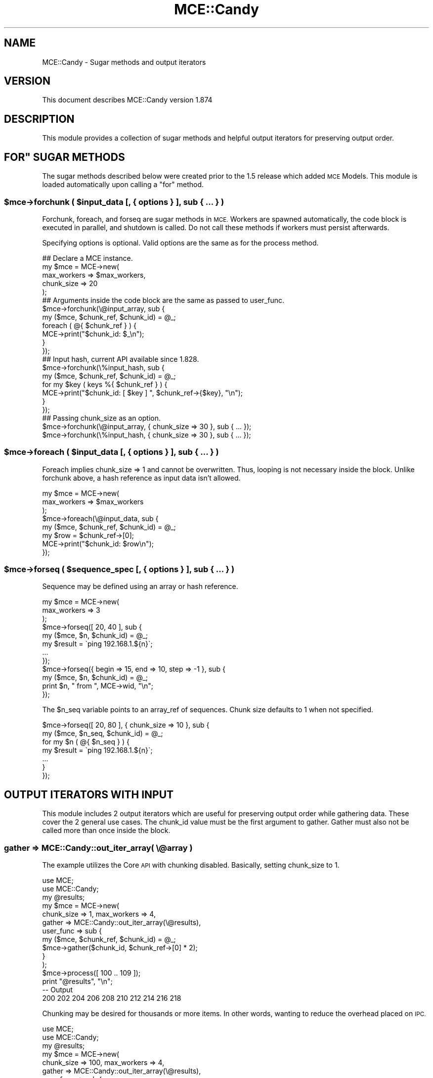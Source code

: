 .\" Automatically generated by Pod::Man 4.14 (Pod::Simple 3.40)
.\"
.\" Standard preamble:
.\" ========================================================================
.de Sp \" Vertical space (when we can't use .PP)
.if t .sp .5v
.if n .sp
..
.de Vb \" Begin verbatim text
.ft CW
.nf
.ne \\$1
..
.de Ve \" End verbatim text
.ft R
.fi
..
.\" Set up some character translations and predefined strings.  \*(-- will
.\" give an unbreakable dash, \*(PI will give pi, \*(L" will give a left
.\" double quote, and \*(R" will give a right double quote.  \*(C+ will
.\" give a nicer C++.  Capital omega is used to do unbreakable dashes and
.\" therefore won't be available.  \*(C` and \*(C' expand to `' in nroff,
.\" nothing in troff, for use with C<>.
.tr \(*W-
.ds C+ C\v'-.1v'\h'-1p'\s-2+\h'-1p'+\s0\v'.1v'\h'-1p'
.ie n \{\
.    ds -- \(*W-
.    ds PI pi
.    if (\n(.H=4u)&(1m=24u) .ds -- \(*W\h'-12u'\(*W\h'-12u'-\" diablo 10 pitch
.    if (\n(.H=4u)&(1m=20u) .ds -- \(*W\h'-12u'\(*W\h'-8u'-\"  diablo 12 pitch
.    ds L" ""
.    ds R" ""
.    ds C` ""
.    ds C' ""
'br\}
.el\{\
.    ds -- \|\(em\|
.    ds PI \(*p
.    ds L" ``
.    ds R" ''
.    ds C`
.    ds C'
'br\}
.\"
.\" Escape single quotes in literal strings from groff's Unicode transform.
.ie \n(.g .ds Aq \(aq
.el       .ds Aq '
.\"
.\" If the F register is >0, we'll generate index entries on stderr for
.\" titles (.TH), headers (.SH), subsections (.SS), items (.Ip), and index
.\" entries marked with X<> in POD.  Of course, you'll have to process the
.\" output yourself in some meaningful fashion.
.\"
.\" Avoid warning from groff about undefined register 'F'.
.de IX
..
.nr rF 0
.if \n(.g .if rF .nr rF 1
.if (\n(rF:(\n(.g==0)) \{\
.    if \nF \{\
.        de IX
.        tm Index:\\$1\t\\n%\t"\\$2"
..
.        if !\nF==2 \{\
.            nr % 0
.            nr F 2
.        \}
.    \}
.\}
.rr rF
.\" ========================================================================
.\"
.IX Title "MCE::Candy 3"
.TH MCE::Candy 3 "2020-08-18" "perl v5.32.0" "User Contributed Perl Documentation"
.\" For nroff, turn off justification.  Always turn off hyphenation; it makes
.\" way too many mistakes in technical documents.
.if n .ad l
.nh
.SH "NAME"
MCE::Candy \- Sugar methods and output iterators
.SH "VERSION"
.IX Header "VERSION"
This document describes MCE::Candy version 1.874
.SH "DESCRIPTION"
.IX Header "DESCRIPTION"
This module provides a collection of sugar methods and helpful output iterators
for preserving output order.
.ie n .SH """FOR"" SUGAR METHODS"
.el .SH "``FOR'' SUGAR METHODS"
.IX Header "FOR SUGAR METHODS"
The sugar methods described below were created prior to the 1.5 release which
added \s-1MCE\s0 Models. This module is loaded automatically upon calling a \*(L"for\*(R"
method.
.ie n .SS "$mce\->forchunk ( $input_data [, { options } ], sub { ... } )"
.el .SS "\f(CW$mce\fP\->forchunk ( \f(CW$input_data\fP [, { options } ], sub { ... } )"
.IX Subsection "$mce->forchunk ( $input_data [, { options } ], sub { ... } )"
Forchunk, foreach, and forseq are sugar methods in \s-1MCE.\s0 Workers are
spawned automatically, the code block is executed in parallel, and shutdown
is called. Do not call these methods if workers must persist afterwards.
.PP
Specifying options is optional. Valid options are the same as for the
process method.
.PP
.Vb 1
\& ## Declare a MCE instance.
\&
\& my $mce = MCE\->new(
\&    max_workers => $max_workers,
\&    chunk_size  => 20
\& );
\&
\& ## Arguments inside the code block are the same as passed to user_func.
\&
\& $mce\->forchunk(\e@input_array, sub {
\&    my ($mce, $chunk_ref, $chunk_id) = @_;
\&    foreach ( @{ $chunk_ref } ) {
\&       MCE\->print("$chunk_id: $_\en");
\&    }
\& });
\&
\& ## Input hash, current API available since 1.828.
\&
\& $mce\->forchunk(\e%input_hash, sub {
\&    my ($mce, $chunk_ref, $chunk_id) = @_;
\&    for my $key ( keys %{ $chunk_ref } ) {
\&       MCE\->print("$chunk_id: [ $key ] ", $chunk_ref\->{$key}, "\en");
\&    }
\& });
\&
\& ## Passing chunk_size as an option.
\&
\& $mce\->forchunk(\e@input_array, { chunk_size => 30 }, sub { ... });
\& $mce\->forchunk(\e%input_hash, { chunk_size => 30 }, sub { ... });
.Ve
.ie n .SS "$mce\->foreach ( $input_data [, { options } ], sub { ... } )"
.el .SS "\f(CW$mce\fP\->foreach ( \f(CW$input_data\fP [, { options } ], sub { ... } )"
.IX Subsection "$mce->foreach ( $input_data [, { options } ], sub { ... } )"
Foreach implies chunk_size => 1 and cannot be overwritten. Thus, looping is
not necessary inside the block. Unlike forchunk above, a hash reference as
input data isn't allowed.
.PP
.Vb 3
\& my $mce = MCE\->new(
\&    max_workers => $max_workers
\& );
\&
\& $mce\->foreach(\e@input_data, sub {
\&    my ($mce, $chunk_ref, $chunk_id) = @_;
\&    my $row = $chunk_ref\->[0];
\&    MCE\->print("$chunk_id: $row\en");
\& });
.Ve
.ie n .SS "$mce\->forseq ( $sequence_spec [, { options } ], sub { ... } )"
.el .SS "\f(CW$mce\fP\->forseq ( \f(CW$sequence_spec\fP [, { options } ], sub { ... } )"
.IX Subsection "$mce->forseq ( $sequence_spec [, { options } ], sub { ... } )"
Sequence may be defined using an array or hash reference.
.PP
.Vb 3
\& my $mce = MCE\->new(
\&    max_workers => 3
\& );
\&
\& $mce\->forseq([ 20, 40 ], sub {
\&    my ($mce, $n, $chunk_id) = @_;
\&    my $result = \`ping 192.168.1.${n}\`;
\&    ...
\& });
\&
\& $mce\->forseq({ begin => 15, end => 10, step => \-1 }, sub {
\&    my ($mce, $n, $chunk_id) = @_;
\&    print $n, " from ", MCE\->wid, "\en";
\& });
.Ve
.PP
The \f(CW$n_seq\fR variable points to an array_ref of sequences. Chunk size defaults
to 1 when not specified.
.PP
.Vb 7
\& $mce\->forseq([ 20, 80 ], { chunk_size => 10 }, sub {
\&    my ($mce, $n_seq, $chunk_id) = @_;
\&    for my $n ( @{ $n_seq } ) {
\&       my $result = \`ping 192.168.1.${n}\`;
\&       ...
\&    }
\& });
.Ve
.SH "OUTPUT ITERATORS WITH INPUT"
.IX Header "OUTPUT ITERATORS WITH INPUT"
This module includes 2 output iterators which are useful for preserving output
order while gathering data. These cover the 2 general use cases. The chunk_id
value must be the first argument to gather. Gather must also not be called
more than once inside the block.
.SS "gather => MCE::Candy::out_iter_array( \e@array )"
.IX Subsection "gather => MCE::Candy::out_iter_array( @array )"
The example utilizes the Core \s-1API\s0 with chunking disabled. Basically, setting
chunk_size to 1.
.PP
.Vb 2
\& use MCE;
\& use MCE::Candy;
\&
\& my @results;
\&
\& my $mce = MCE\->new(
\&    chunk_size => 1, max_workers => 4,
\&    gather => MCE::Candy::out_iter_array(\e@results),
\&    user_func => sub {
\&       my ($mce, $chunk_ref, $chunk_id) = @_;
\&       $mce\->gather($chunk_id, $chunk_ref\->[0] * 2);
\&    }
\& );
\&
\& $mce\->process([ 100 .. 109 ]);
\&
\& print "@results", "\en";
\&
\& \-\- Output
\&
\& 200 202 204 206 208 210 212 214 216 218
.Ve
.PP
Chunking may be desired for thousands or more items. In other words, wanting
to reduce the overhead placed on \s-1IPC.\s0
.PP
.Vb 2
\& use MCE;
\& use MCE::Candy;
\&
\& my @results;
\&
\& my $mce = MCE\->new(
\&    chunk_size => 100, max_workers => 4,
\&    gather => MCE::Candy::out_iter_array(\e@results),
\&    user_func => sub {
\&       my ($mce, $chunk_ref, $chunk_id) = @_;
\&       my @output;
\&       foreach my $item (@{ $chunk_ref }) {
\&          push @output, $item * 2;
\&       }
\&       $mce\->gather($chunk_id, @output);
\&    }
\& );
\&
\& $mce\->process([ 100_000 .. 200_000 \- 1 ]);
\&
\& print scalar @results, "\en";
\&
\& \-\- Output
\&
\& 100000
.Ve
.ie n .SS "gather => MCE::Candy::out_iter_fh( $fh )"
.el .SS "gather => MCE::Candy::out_iter_fh( \f(CW$fh\fP )"
.IX Subsection "gather => MCE::Candy::out_iter_fh( $fh )"
Let's change things a bit and use MCE::Flow for the next 2 examples. Chunking
is not desired for the first example.
.PP
.Vb 2
\& use MCE::Flow;
\& use MCE::Candy;
\&
\& open my $fh, \*(Aq>\*(Aq, \*(Aq/tmp/foo.txt\*(Aq;
\&
\& mce_flow {
\&    chunk_size => 1, max_workers => 4,
\&    gather => MCE::Candy::out_iter_fh($fh)
\& },
\& sub {
\&    my ($mce, $chunk_ref, $chunk_id) = @_;
\&    $mce\->gather($chunk_id, $chunk_ref\->[0] * 2, "\en");
\&
\& }, (100 .. 109);
\&
\& close $fh;
\&
\& \-\- Output sent to \*(Aq/tmp/foo.txt\*(Aq
\&
\& 200
\& 202
\& 204
\& 206
\& 208
\& 210
\& 212
\& 214
\& 216
\& 218
.Ve
.ie n .SS "gather => MCE::Candy::out_iter_fh( $io )"
.el .SS "gather => MCE::Candy::out_iter_fh( \f(CW$io\fP )"
.IX Subsection "gather => MCE::Candy::out_iter_fh( $io )"
Same thing, an \f(CW\*(C`IO::*\*(C'\fR object that can \f(CW\*(C`print\*(C'\fR is supported since \s-1MCE 1.845.\s0
.PP
.Vb 3
\& use IO::All;
\& use MCE::Flow;
\& use MCE::Candy;
\&
\& my $io = io(\*(Aq/tmp/foo.txt\*(Aq);  # i.e. $io\->can(\*(Aqprint\*(Aq)
\&
\& mce_flow {
\&    chunk_size => 1, max_workers => 4,
\&    gather => MCE::Candy::out_iter_fh($io)
\& },
\& sub {
\&    my ($mce, $chunk_ref, $chunk_id) = @_;
\&    $mce\->gather($chunk_id, $chunk_ref\->[0] * 2, "\en");
\&
\& }, (100 .. 109);
\&
\& $io\->close;
\&
\& \-\- Output sent to \*(Aq/tmp/foo.txt\*(Aq
\&
\& 200
\& 202
\& 204
\& 206
\& 208
\& 210
\& 212
\& 214
\& 216
\& 218
.Ve
.PP
Chunking is desired for the next example due to processing many thousands.
.PP
.Vb 2
\& use MCE::Flow;
\& use MCE::Candy;
\&
\& open my $fh, \*(Aq>\*(Aq, \*(Aq/tmp/foo.txt\*(Aq;
\&
\& mce_flow {
\&    chunk_size => 100, max_workers => 4,
\&    gather => MCE::Candy::out_iter_fh( $fh )
\& },
\& sub {
\&    my ($mce, $chunk_ref, $chunk_id) = @_;
\&    my @output;
\&    foreach my $item (@{ $chunk_ref }) {
\&       push @output, ($item * 2) . "\en";
\&    }
\&    $mce\->gather($chunk_id, @output);
\&
\& }, (100_000 .. 200_000 \- 1);
\&
\& close $fh;
\&
\& print \-s \*(Aq/tmp/foo.txt\*(Aq, "\en";
\&
\& \-\- Output
\&
\& 700000
.Ve
.SH "OUTPUT ITERATORS WITHOUT INPUT"
.IX Header "OUTPUT ITERATORS WITHOUT INPUT"
Input data is not a requirement for using the output iterators included in this
module. The 'chunk_id' value is set uniquely and the same as 'wid' when not
processing input data.
.SS "gather => MCE::Candy::out_iter_array( \e@array )"
.IX Subsection "gather => MCE::Candy::out_iter_array( @array )"
.Vb 2
\& use MCE::Flow;
\& use MCE::Candy;
\&
\& my @results;
\&
\& mce_flow {
\&    max_workers => \*(Aqauto\*(Aq, ## Note that \*(Aqauto\*(Aq is never greater than 8
\&    gather => MCE::Candy::out_iter_array(\e@results)
\& },
\& sub {
\&    my ($mce) = @_;        ## This line is not necessary
\&                           ## Calling via module okay; e.g: MCE\->method
\&    ## Do work
\&    ## Sending a complex data structure is allowed
\&
\&    ## Output will become orderly by iterator
\&    $mce\->gather( $mce\->chunk_id, {
\&       wid => $mce\->wid, result => $mce\->wid * 2
\&    });
\& };
\&
\& foreach my $href (@results) {
\&    print $href\->{wid} .": ". $href\->{result} ."\en";
\& }
\&
\& \-\- Output
\&
\& 1: 2
\& 2: 4
\& 3: 6
\& 4: 8
\& 5: 10
\& 6: 12
\& 7: 14
\& 8: 16
.Ve
.ie n .SS "gather => MCE::Candy::out_iter_fh( $fh )"
.el .SS "gather => MCE::Candy::out_iter_fh( \f(CW$fh\fP )"
.IX Subsection "gather => MCE::Candy::out_iter_fh( $fh )"
.Vb 2
\& use MCE::Flow;
\& use MCE::Candy;
\&
\& open my $fh, \*(Aq>\*(Aq, \*(Aq/tmp/out.txt\*(Aq;
\&
\& mce_flow {
\&    max_workers => \*(Aqauto\*(Aq, ## See get_ncpu in <MCE::Util|MCE::Util> 
\&    gather => MCE::Candy::out_iter_fh($fh)
\& },
\& sub {
\&    my $output = "# Worker ID: " . MCE\->wid . "\en";
\&
\&    ## Append results to $output string
\&    $output .= (MCE\->wid * 2) . "\en\en";
\&
\&    ## Output will become orderly by iterator
\&    MCE\->gather( MCE\->wid, $output );
\& };
\&
\& close $fh;
\&
\& \-\- Output
\&
\& # Worker ID: 1
\& 2
\&
\& # Worker ID: 2
\& 4
\&
\& # Worker ID: 3
\& 6
\&
\& # Worker ID: 4
\& 8
\&
\& # Worker ID: 5
\& 10
\&
\& # Worker ID: 6
\& 12
\&
\& # Worker ID: 7
\& 14
\&
\& # Worker ID: 8
\& 16
.Ve
.SH "INDEX"
.IX Header "INDEX"
\&\s-1MCE\s0, MCE::Core
.SH "AUTHOR"
.IX Header "AUTHOR"
Mario E. Roy, <marioeroy AT gmail DOT com>
